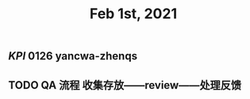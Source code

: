 #+TITLE: Feb 1st, 2021

** [[KPI]] 0126 yancwa-zhenqs
** TODO QA 流程 收集存放——review——处理反馈
:PROPERTIES:
:todo: 1612161292110
:END:

